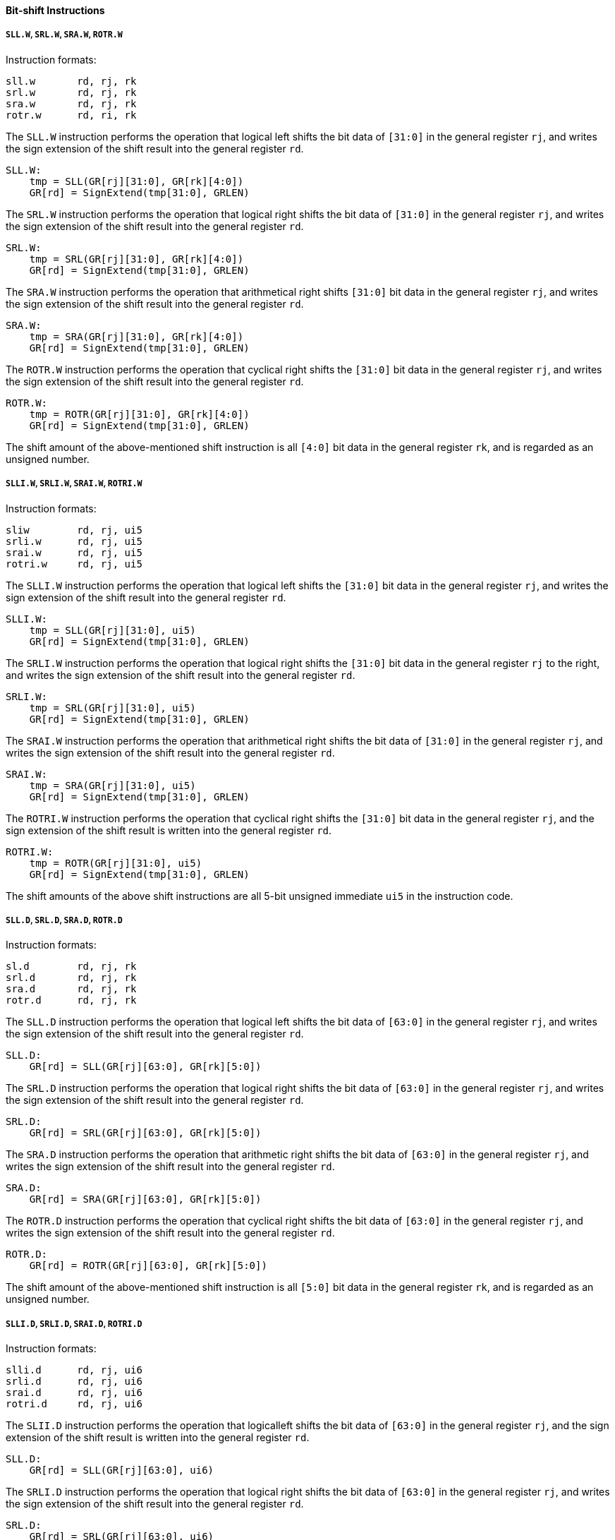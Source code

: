 [[bit-shift-instructions]]
==== Bit-shift Instructions

===== `SLL.W`, `SRL.W`, `SRA.W`, `ROTR.W`

Instruction formats:

[source]
----
sll.w       rd, rj, rk
srl.w       rd, rj, rk
sra.w       rd, rj, rk
rotr.w      rd, ri, rk
----

The `SLL.W` instruction performs the operation that logical left shifts the bit data of `[31:0]` in the general register `rj`, and writes the sign extension of the shift result into the general register `rd`.

[source]
----
SLL.W:
    tmp = SLL(GR[rj][31:0], GR[rk][4:0])
    GR[rd] = SignExtend(tmp[31:0], GRLEN)
----

The `SRL.W` instruction performs the operation that logical right shifts the bit data of `[31:0]` in the general register `rj`, and writes the sign extension of the shift result into the general register `rd`.

[source]
----
SRL.W:
    tmp = SRL(GR[rj][31:0], GR[rk][4:0])
    GR[rd] = SignExtend(tmp[31:0], GRLEN)
----

The `SRA.W` instruction performs the operation that arithmetical right shifts `[31:0]` bit data in the general register `rj`, and writes the sign extension of the shift result into the general register `rd`.

[source]
----
SRA.W:
    tmp = SRA(GR[rj][31:0], GR[rk][4:0])
    GR[rd] = SignExtend(tmp[31:0], GRLEN)
----

The `ROTR.W` instruction performs the operation that cyclical right shifts the `[31:0]` bit data in the general register `rj`, and writes the sign extension of the shift result into the general register `rd`.

[source]
----
ROTR.W:
    tmp = ROTR(GR[rj][31:0], GR[rk][4:0])
    GR[rd] = SignExtend(tmp[31:0], GRLEN)
----

The shift amount of the above-mentioned shift instruction is all `[4:0]` bit data in the general register `rk`, and is regarded as an unsigned number.

===== `SLLI.W`, `SRLI.W`, `SRAI.W`, `ROTRI.W`

Instruction formats:

[source]
----
sliw        rd, rj, ui5
srli.w      rd, rj, ui5
srai.w      rd, rj, ui5
rotri.w     rd, rj, ui5
----

The `SLLI.W` instruction performs the operation that logical left shifts the `[31:0]` bit data in the general register `rj`, and writes the sign extension of the shift result into the general register `rd`.

[source]
----
SLLI.W:
    tmp = SLL(GR[rj][31:0], ui5)
    GR[rd] = SignExtend(tmp[31:0], GRLEN)
----

The `SRLI.W` instruction performs the operation that logical right shifts the `[31:0]` bit data in the general register `rj` to the right, and writes the sign extension of the shift result into the general register `rd`.

[source]
----
SRLI.W:
    tmp = SRL(GR[rj][31:0], ui5)
    GR[rd] = SignExtend(tmp[31:0], GRLEN)
----

The `SRAI.W` instruction performs the operation that arithmetical right shifts the bit data of `[31:0]` in the general register `rj`, and writes the sign extension of the shift result into the general register `rd`.

[source]
----
SRAI.W:
    tmp = SRA(GR[rj][31:0], ui5)
    GR[rd] = SignExtend(tmp[31:0], GRLEN)
----

The `ROTRI.W` instruction performs the operation that cyclical right shifts the `[31:0]` bit data in the general register `rj`, and the sign extension of the shift result is written into the general register `rd`.

[source]
----
ROTRI.W:
    tmp = ROTR(GR[rj][31:0], ui5)
    GR[rd] = SignExtend(tmp[31:0], GRLEN)
----

The shift amounts of the above shift instructions are all 5-bit unsigned immediate `ui5` in the instruction code.

===== `SLL.D`, `SRL.D`, `SRA.D`, `ROTR.D`

Instruction formats:

[source]
----
sl.d        rd, rj, rk
srl.d       rd, rj, rk
sra.d       rd, rj, rk
rotr.d      rd, rj, rk
----

The `SLL.D` instruction performs the operation that logical left shifts the bit data of `[63:0]` in the general register `rj`, and writes the sign extension of the shift result into the general register `rd`.

[source]
----
SLL.D:
    GR[rd] = SLL(GR[rj][63:0], GR[rk][5:0])
----

The `SRL.D` instruction performs the operation that logical right shifts the bit data of `[63:0]` in the general register `rj`, and writes the sign extension of the shift result into the general register `rd`.

[source]
----
SRL.D:
    GR[rd] = SRL(GR[rj][63:0], GR[rk][5:0])
----

The `SRA.D` instruction performs the operation that arithmetic right shifts the bit data of `[63:0]` in the general register `rj`, and writes the sign extension of the shift result into the general register `rd`.

[source]
----
SRA.D:
    GR[rd] = SRA(GR[rj][63:0], GR[rk][5:0])
----

The `ROTR.D` instruction performs the operation that cyclical right shifts the bit data of `[63:0]` in the general register `rj`, and writes the sign extension of the shift result into the general register `rd`.

[source]
----
ROTR.D:
    GR[rd] = ROTR(GR[rj][63:0], GR[rk][5:0])
----

The shift amount of the above-mentioned shift instruction is all `[5:0]` bit data in the general register `rk`, and is regarded as an unsigned number.

===== `SLLI.D`, `SRLI.D`, `SRAI.D`, `ROTRI.D`

Instruction formats:

[source]
----
slli.d      rd, rj, ui6
srli.d      rd, rj, ui6
srai.d      rd, rj, ui6
rotri.d     rd, rj, ui6
----

The `SLII.D` instruction performs the operation that logicalleft shifts the bit data of `[63:0]` in the general register `rj`, and the sign extension of the shift result is written into the general register `rd`.

[source]
----
SLL.D:
    GR[rd] = SLL(GR[rj][63:0], ui6)
----

The `SRLI.D` instruction performs the operation that logical right shifts the bit data of `[63:0]` in the general register `rj`, and writes the sign extension of the shift result into the general register `rd`.

[source]
----
SRL.D:
    GR[rd] = SRL(GR[rj][63:0], ui6)
----

The `SRAI.D` instruction performs the operation that arithmetically right shifts the bit data of `[63:0]` in the general register `rj`, and writes the sign extension of the shift result into the general register `rd`.

[source]
----
SRA.D:
    GR[rd] = SRA(GR[rj][63:0], ui6)
----

The `ROTRI.D` instruction performs the operation that cyclical right shifts the `[63:0]` bit data in the general register `rj`, and the sign extension of the shift result is written into the general register `rd`.

[source]
----
ROTR.D:
    GR[rd] = ROTR(GR[rj][63:0], ui6)
----

The shift amount of the above-mentioned shift instruction is the 6-bit unsigned immediate `ui6` in the instruction code.
